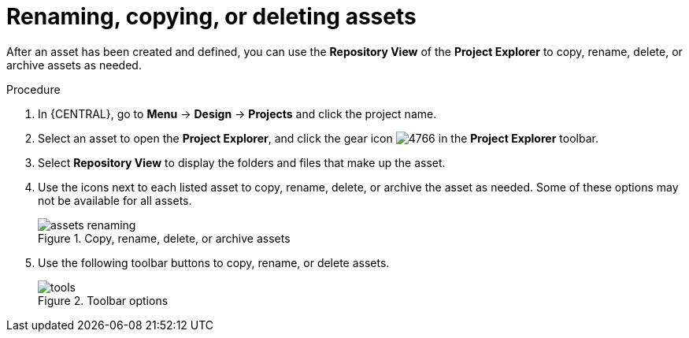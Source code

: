 [id='_assets_renaming_proc']
= Renaming, copying, or deleting assets

After an asset has been created and defined, you can use the *Repository View* of the *Project Explorer* to copy, rename, delete, or archive assets as needed.

.Procedure
. In {CENTRAL}, go to *Menu* -> *Design* -> *Projects* and click the project name.
. Select an asset to open the *Project Explorer*, and click the gear icon image:admin-and-config/4766.png[] in the *Project Explorer* toolbar.
. Select *Repository View* to display the folders and files that make up the asset.
. Use the icons next to each listed asset to copy, rename, delete, or archive the asset as needed. Some of these options may not be available for all assets.
+
.Copy, rename, delete, or archive assets
image::admin-and-config/assets-renaming.png[]
. Use the following toolbar buttons to copy, rename, or delete assets.
+
.Toolbar options
image::admin-and-config/tools.png[]
